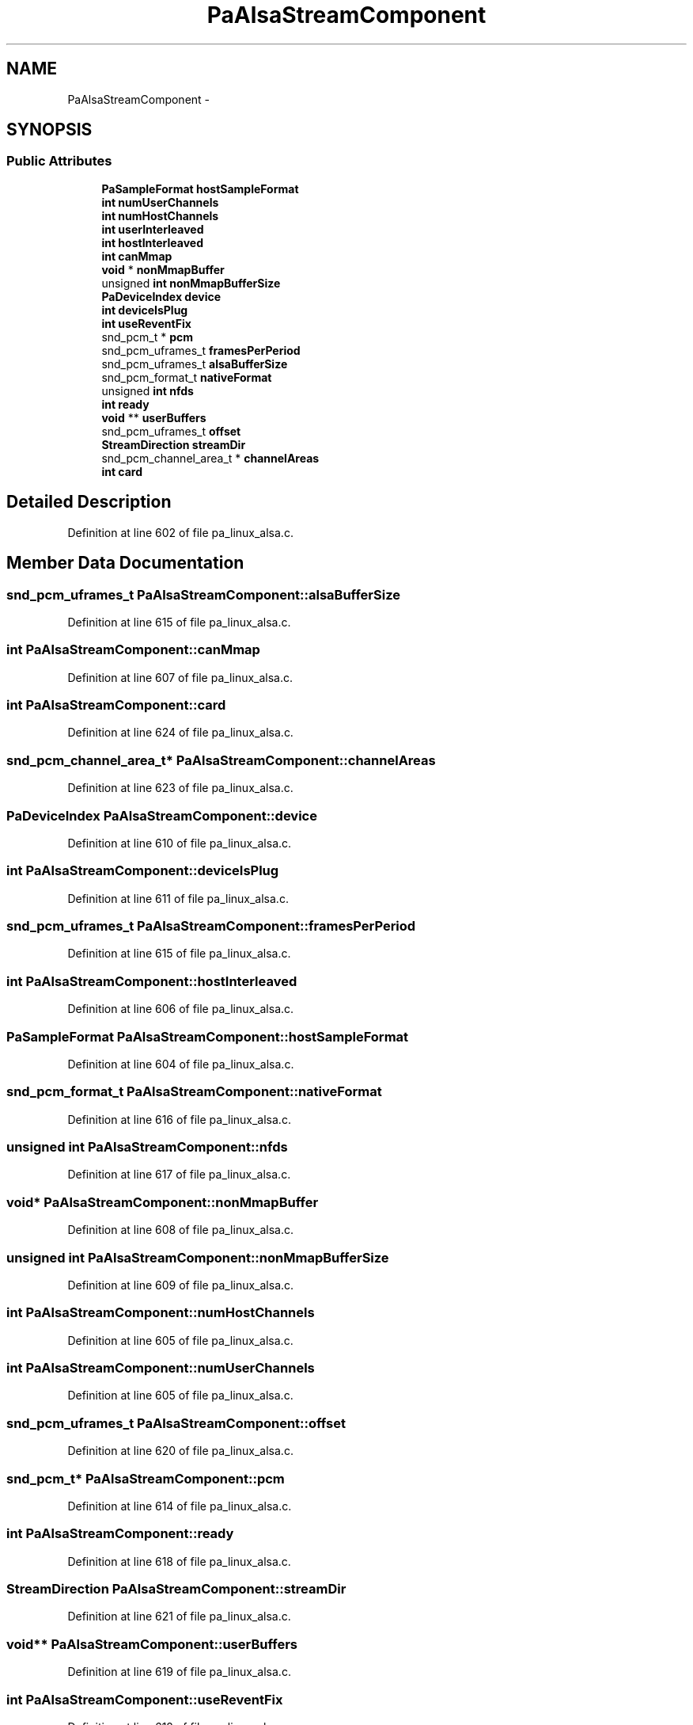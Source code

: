 .TH "PaAlsaStreamComponent" 3 "Thu Apr 28 2016" "Audacity" \" -*- nroff -*-
.ad l
.nh
.SH NAME
PaAlsaStreamComponent \- 
.SH SYNOPSIS
.br
.PP
.SS "Public Attributes"

.in +1c
.ti -1c
.RI "\fBPaSampleFormat\fP \fBhostSampleFormat\fP"
.br
.ti -1c
.RI "\fBint\fP \fBnumUserChannels\fP"
.br
.ti -1c
.RI "\fBint\fP \fBnumHostChannels\fP"
.br
.ti -1c
.RI "\fBint\fP \fBuserInterleaved\fP"
.br
.ti -1c
.RI "\fBint\fP \fBhostInterleaved\fP"
.br
.ti -1c
.RI "\fBint\fP \fBcanMmap\fP"
.br
.ti -1c
.RI "\fBvoid\fP * \fBnonMmapBuffer\fP"
.br
.ti -1c
.RI "unsigned \fBint\fP \fBnonMmapBufferSize\fP"
.br
.ti -1c
.RI "\fBPaDeviceIndex\fP \fBdevice\fP"
.br
.ti -1c
.RI "\fBint\fP \fBdeviceIsPlug\fP"
.br
.ti -1c
.RI "\fBint\fP \fBuseReventFix\fP"
.br
.ti -1c
.RI "snd_pcm_t * \fBpcm\fP"
.br
.ti -1c
.RI "snd_pcm_uframes_t \fBframesPerPeriod\fP"
.br
.ti -1c
.RI "snd_pcm_uframes_t \fBalsaBufferSize\fP"
.br
.ti -1c
.RI "snd_pcm_format_t \fBnativeFormat\fP"
.br
.ti -1c
.RI "unsigned \fBint\fP \fBnfds\fP"
.br
.ti -1c
.RI "\fBint\fP \fBready\fP"
.br
.ti -1c
.RI "\fBvoid\fP ** \fBuserBuffers\fP"
.br
.ti -1c
.RI "snd_pcm_uframes_t \fBoffset\fP"
.br
.ti -1c
.RI "\fBStreamDirection\fP \fBstreamDir\fP"
.br
.ti -1c
.RI "snd_pcm_channel_area_t * \fBchannelAreas\fP"
.br
.ti -1c
.RI "\fBint\fP \fBcard\fP"
.br
.in -1c
.SH "Detailed Description"
.PP 
Definition at line 602 of file pa_linux_alsa\&.c\&.
.SH "Member Data Documentation"
.PP 
.SS "snd_pcm_uframes_t PaAlsaStreamComponent::alsaBufferSize"

.PP
Definition at line 615 of file pa_linux_alsa\&.c\&.
.SS "\fBint\fP PaAlsaStreamComponent::canMmap"

.PP
Definition at line 607 of file pa_linux_alsa\&.c\&.
.SS "\fBint\fP PaAlsaStreamComponent::card"

.PP
Definition at line 624 of file pa_linux_alsa\&.c\&.
.SS "snd_pcm_channel_area_t* PaAlsaStreamComponent::channelAreas"

.PP
Definition at line 623 of file pa_linux_alsa\&.c\&.
.SS "\fBPaDeviceIndex\fP PaAlsaStreamComponent::device"

.PP
Definition at line 610 of file pa_linux_alsa\&.c\&.
.SS "\fBint\fP PaAlsaStreamComponent::deviceIsPlug"

.PP
Definition at line 611 of file pa_linux_alsa\&.c\&.
.SS "snd_pcm_uframes_t PaAlsaStreamComponent::framesPerPeriod"

.PP
Definition at line 615 of file pa_linux_alsa\&.c\&.
.SS "\fBint\fP PaAlsaStreamComponent::hostInterleaved"

.PP
Definition at line 606 of file pa_linux_alsa\&.c\&.
.SS "\fBPaSampleFormat\fP PaAlsaStreamComponent::hostSampleFormat"

.PP
Definition at line 604 of file pa_linux_alsa\&.c\&.
.SS "snd_pcm_format_t PaAlsaStreamComponent::nativeFormat"

.PP
Definition at line 616 of file pa_linux_alsa\&.c\&.
.SS "unsigned \fBint\fP PaAlsaStreamComponent::nfds"

.PP
Definition at line 617 of file pa_linux_alsa\&.c\&.
.SS "\fBvoid\fP* PaAlsaStreamComponent::nonMmapBuffer"

.PP
Definition at line 608 of file pa_linux_alsa\&.c\&.
.SS "unsigned \fBint\fP PaAlsaStreamComponent::nonMmapBufferSize"

.PP
Definition at line 609 of file pa_linux_alsa\&.c\&.
.SS "\fBint\fP PaAlsaStreamComponent::numHostChannels"

.PP
Definition at line 605 of file pa_linux_alsa\&.c\&.
.SS "\fBint\fP PaAlsaStreamComponent::numUserChannels"

.PP
Definition at line 605 of file pa_linux_alsa\&.c\&.
.SS "snd_pcm_uframes_t PaAlsaStreamComponent::offset"

.PP
Definition at line 620 of file pa_linux_alsa\&.c\&.
.SS "snd_pcm_t* PaAlsaStreamComponent::pcm"

.PP
Definition at line 614 of file pa_linux_alsa\&.c\&.
.SS "\fBint\fP PaAlsaStreamComponent::ready"

.PP
Definition at line 618 of file pa_linux_alsa\&.c\&.
.SS "\fBStreamDirection\fP PaAlsaStreamComponent::streamDir"

.PP
Definition at line 621 of file pa_linux_alsa\&.c\&.
.SS "\fBvoid\fP** PaAlsaStreamComponent::userBuffers"

.PP
Definition at line 619 of file pa_linux_alsa\&.c\&.
.SS "\fBint\fP PaAlsaStreamComponent::useReventFix"

.PP
Definition at line 612 of file pa_linux_alsa\&.c\&.
.SS "\fBint\fP PaAlsaStreamComponent::userInterleaved"

.PP
Definition at line 606 of file pa_linux_alsa\&.c\&.

.SH "Author"
.PP 
Generated automatically by Doxygen for Audacity from the source code\&.
